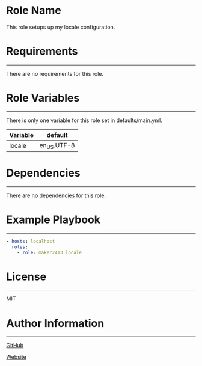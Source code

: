 * Role Name

This role setups up my locale configuration.

* Requirements
------------

There are no requirements for this role.

* Role Variables
--------------

There is only one variable for this role set in defaults/main.yml.
| Variable | default     |
|----------+-------------|
| locale   | en_US.UTF-8 |

* Dependencies
------------

There are no dependencies for this role.

* Example Playbook
----------------

#+BEGIN_SRC yaml
  - hosts: localhost
    roles:
      - role: maker2413.locale
#+END_SRC

* License
-------

MIT

* Author Information
------------------

[[https://github.com/maker2413][GitHub]]

[[https://www.ethancpost.com][Website]]
